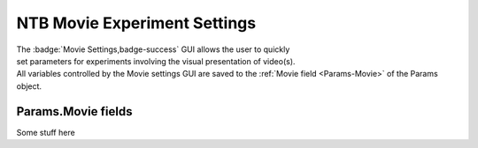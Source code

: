 .. |Movie| image:: _images/NTB_Icons/Movie.png
  :align: bottom
  :height: 30
  :alt: NTB Movie Settings

.. _NTB_MovieSettings:

=============================================
|Movie| NTB Movie Experiment Settings
=============================================

.. figure:: _images/NTB_GUIs/NTB_DisplaySettings.png
  :align: right
  :figwidth: 30%
  :width: 100%
  :alt: NTB Movie Experiments Settings GUI.

The :badge:`Movie Settings,badge-success` GUI allows the user to quickly set parameters for experiments involving the visual presentation of video(s). All variables controlled by the Movie settings GUI are saved to the :ref:`Movie field <Params-Movie>` of the Params object.





Params.Movie fields
======================

.. _Params-Movie:

Some stuff here


